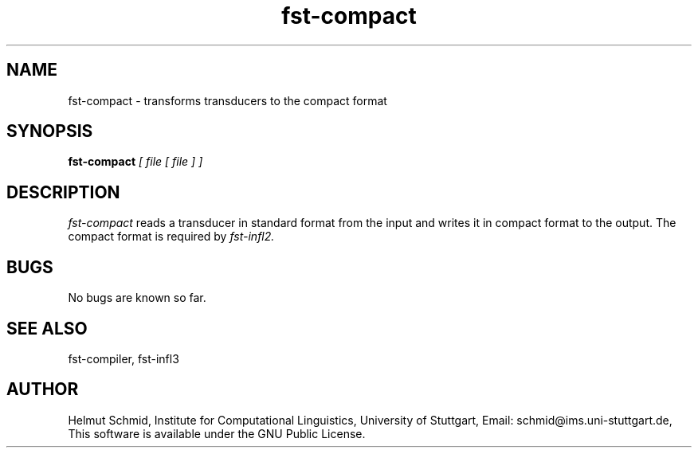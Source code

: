 .TH fst-compact 1 "October 2004" "" "fst-compact"
.SH NAME
fst-compact \- transforms transducers to the compact format
.SH SYNOPSIS
.B fst-compact
.I [ file [ file ] ]
.SH DESCRIPTION
.I fst-compact
reads a transducer in standard format from the input and writes it in
compact format to the output. The compact format is required by 
.I fst-infl2.

.SH BUGS
No bugs are known so far.
.SH "SEE ALSO"
fst-compiler, fst-infl3
.SH AUTHOR
Helmut Schmid,
Institute for Computational Linguistics,
University of Stuttgart,
Email: schmid@ims.uni-stuttgart.de,
This software is available under the GNU Public License.
